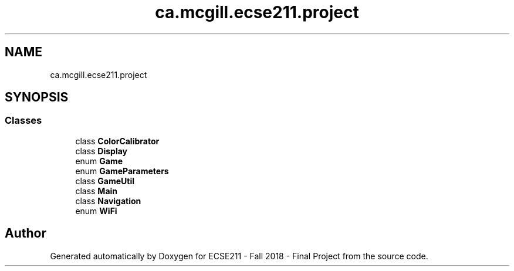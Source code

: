 .TH "ca.mcgill.ecse211.project" 3 "Thu Nov 15 2018" "Version 1.0" "ECSE211 - Fall 2018 - Final Project" \" -*- nroff -*-
.ad l
.nh
.SH NAME
ca.mcgill.ecse211.project
.SH SYNOPSIS
.br
.PP
.SS "Classes"

.in +1c
.ti -1c
.RI "class \fBColorCalibrator\fP"
.br
.ti -1c
.RI "class \fBDisplay\fP"
.br
.ti -1c
.RI "enum \fBGame\fP"
.br
.ti -1c
.RI "enum \fBGameParameters\fP"
.br
.ti -1c
.RI "class \fBGameUtil\fP"
.br
.ti -1c
.RI "class \fBMain\fP"
.br
.ti -1c
.RI "class \fBNavigation\fP"
.br
.ti -1c
.RI "enum \fBWiFi\fP"
.br
.in -1c
.SH "Author"
.PP 
Generated automatically by Doxygen for ECSE211 - Fall 2018 - Final Project from the source code\&.
